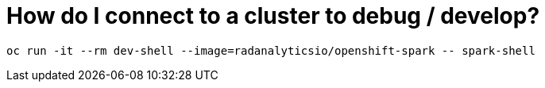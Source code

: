 = How do I connect to a cluster to debug / develop?
:page-layout: howdoi
:page-menu_entry: How do I?

[source,bash]
oc run -it --rm dev-shell --image=radanalyticsio/openshift-spark -- spark-shell
